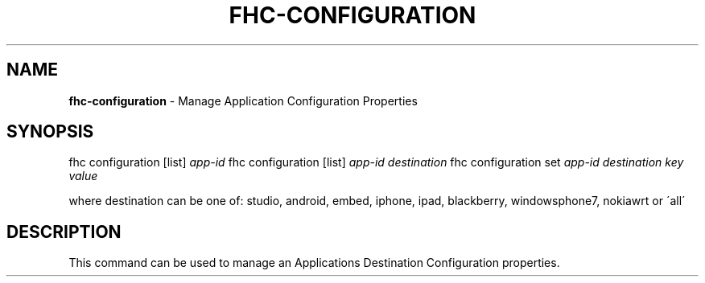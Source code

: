 .\" generated with Ronn/v0.7.3
.\" http://github.com/rtomayko/ronn/tree/0.7.3
.
.TH "FHC\-CONFIGURATION" "1" "February 2012" "" ""
.
.SH "NAME"
\fBfhc\-configuration\fR \- Manage Application Configuration Properties
.
.SH "SYNOPSIS"
fhc configuration [list] \fIapp\-id\fR fhc configuration [list] \fIapp\-id\fR \fIdestination\fR fhc configuration set \fIapp\-id\fR \fIdestination\fR \fIkey\fR \fIvalue\fR
.
.P
where destination can be one of: studio, android, embed, iphone, ipad, blackberry, windowsphone7, nokiawrt or \'all\'
.
.SH "DESCRIPTION"
This command can be used to manage an Applications Destination Configuration properties\.

